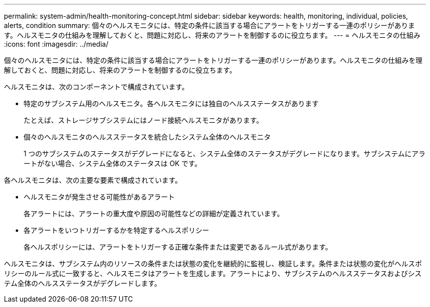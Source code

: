 ---
permalink: system-admin/health-monitoring-concept.html 
sidebar: sidebar 
keywords: health, monitoring, individual, policies, alerts, condition 
summary: 個々のヘルスモニタには、特定の条件に該当する場合にアラートをトリガーする一連のポリシーがあります。ヘルスモニタの仕組みを理解しておくと、問題に対応し、将来のアラートを制御するのに役立ちます。 
---
= ヘルスモニタの仕組み
:icons: font
:imagesdir: ../media/


[role="lead"]
個々のヘルスモニタには、特定の条件に該当する場合にアラートをトリガーする一連のポリシーがあります。ヘルスモニタの仕組みを理解しておくと、問題に対応し、将来のアラートを制御するのに役立ちます。

ヘルスモニタは、次のコンポーネントで構成されています。

* 特定のサブシステム用のヘルスモニタ。各ヘルスモニタには独自のヘルスステータスがあります
+
たとえば、ストレージサブシステムにはノード接続ヘルスモニタがあります。

* 個々のヘルスモニタのヘルスステータスを統合したシステム全体のヘルスモニタ
+
1 つのサブシステムのステータスがデグレードになると、システム全体のステータスがデグレードになります。サブシステムにアラートがない場合、システム全体のステータスは OK です。



各ヘルスモニタは、次の主要な要素で構成されています。

* ヘルスモニタが発生させる可能性があるアラート
+
各アラートには、アラートの重大度や原因の可能性などの詳細が定義されています。

* 各アラートをいつトリガーするかを特定するヘルスポリシー
+
各ヘルスポリシーには、アラートをトリガーする正確な条件または変更であるルール式があります。



ヘルスモニタは、サブシステム内のリソースの条件または状態の変化を継続的に監視し、検証します。条件または状態の変化がヘルスポリシーのルール式に一致すると、ヘルスモニタはアラートを生成します。アラートにより、サブシステムのヘルスステータスおよびシステム全体のヘルスステータスがデグレードします。
